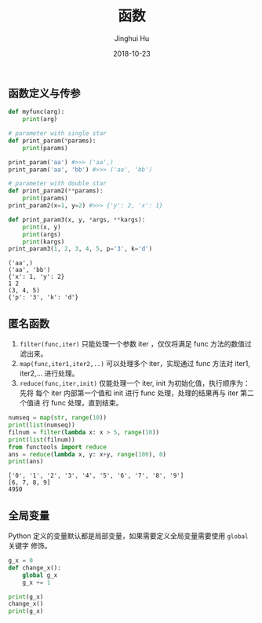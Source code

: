 #+TITLE: 函数
#+AUTHOR: Jinghui Hu
#+EMAIL: hujinghui@buaa.edu.cn
#+DATE: 2018-10-23
#+TAGS: python programming function

** 函数定义与传参
#+BEGIN_SRC python :preamble "# -*- coding: utf-8 -*-" :exports both :session default :results output pp
  def myfunc(arg):
      print(arg)

  # parameter with single star
  def print_param(*params):
      print(params)

  print_param('aa') #>>> ('aa',)
  print_param('aa', 'bb') #>>> ('aa', 'bb')

  # parameter with double star
  def print_param2(**params):
      print(params)
  print_param2(x=1, y=2) #>>> {'y': 2, 'x': 1}

  def print_param3(x, y, *args, **kargs):
      print(x, y)
      print(args)
      print(kargs)
  print_param3(1, 2, 3, 4, 5, p='3', k='d')
#+END_SRC

#+RESULTS:
: ('aa',)
: ('aa', 'bb')
: {'x': 1, 'y': 2}
: 1 2
: (3, 4, 5)
: {'p': '3', 'k': 'd'}

** 匿名函数
1. ~filter(func,iter)~ 只能处理一个参数 iter ，仅仅将满足 func 方法的数值过滤出来。
2. ~map(func,iter1,iter2,..)~ 可以处理多个 iter，实现通过 func 方法对 iter1,
   iter2,... 进行处理。
3. ~reduce(func,iter,init)~ 仅能处理一个 iter, init 为初始化值，执行顺序为：先将
   每个 iter 内部第一个值和 init 进行 func 处理，处理的结果再与 iter 第二个值进
   行 func 处理，直到结束。
#+BEGIN_SRC python :preamble "# -*- coding: utf-8 -*-" :exports both :session default :results output pp
  numseq = map(str, range(10))
  print(list(numseq))
  filnum = filter(lambda x: x > 5, range(10))
  print(list(filnum))
  from functools import reduce
  ans = reduce(lambda x, y: x+y, range(100), 0)
  print(ans)
#+END_SRC

#+RESULTS:
: ['0', '1', '2', '3', '4', '5', '6', '7', '8', '9']
: [6, 7, 8, 9]
: 4950

** 全局变量
Python 定义的变量默认都是局部变量，如果需要定义全局变量需要使用 ~global~ 关键字
修饰。
#+BEGIN_SRC python :preamble "# -*- coding: utf-8 -*-" :exports both :session default :results output pp
  g_x = 0
  def change_x():
      global g_x
      g_x += 1

  print(g_x)
  change_x()
  print(g_x)
#+END_SRC
